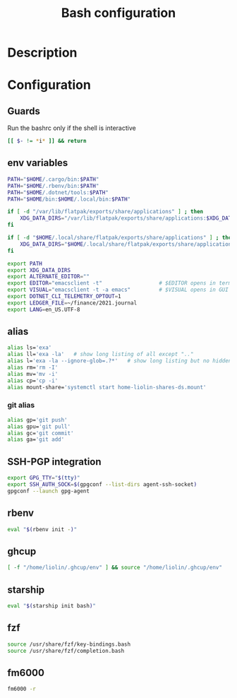 #+TITLE: Bash configuration
#+PROPERTY: header-args:sh :tangle .bashrc :mkdirp yes :noweb yes
#+BABEL: :cache yes :tangle yes :noweb yes

* Description
* Configuration
** Guards
Run the bashrc only if the shell is interactive
#+begin_src sh
  [[ $- != *i* ]] && return
#+end_src
** env variables
#+begin_src sh
  PATH="$HOME/.cargo/bin:$PATH"
  PATH="$HOME/.rbenv/bin:$PATH"
  PATH="$HOME/.dotnet/tools:$PATH"
  PATH="$HOME/bin:$HOME/.local/bin:$PATH"

  if [ -d "/var/lib/flatpak/exports/share/applications" ] ; then
      XDG_DATA_DIRS="/var/lib/flatpak/exports/share/applications:$XDG_DATA_DIRS"
  fi

  if [ -d "$HOME/.local/share/flatpak/exports/share/applications" ] ; then
      XDG_DATA_DIRS="$HOME/.local/share/flatpak/exports/share/applications:$XDG_DATA_DIRS"
  fi

  export PATH
  export XDG_DATA_DIRS
  export ALTERNATE_EDITOR=""
  export EDITOR="emacsclient -t"                  # $EDITOR opens in terminal
  export VISUAL="emacsclient -t -a emacs"         # $VISUAL opens in GUI mode
  export DOTNET_CLI_TELEMETRY_OPTOUT=1
  export LEDGER_FILE=~/finance/2021.journal
  export LANG=en_US.UTF-8
#+end_src

** alias
#+begin_src sh
  alias ls='exa'
  alias ll='exa -la'   # show long listing of all except ".."
  alias l='exa -la --ignore-glob=.?*'   # show long listing but no hidden dotfiles except "."
  alias rm='rm -I'
  alias mv='mv -i'
  alias cp='cp -i'
  alias mount-share='systemctl start home-liolin-shares-ds.mount'
#+end_src
*** git alias
#+begin_src sh
  alias gp='git push'
  alias gpu='git pull'
  alias gc='git commit'
  alias ga='git add'
#+end_src

** SSH-PGP integration
#+begin_src sh
export GPG_TTY="$(tty)"
export SSH_AUTH_SOCK=$(gpgconf --list-dirs agent-ssh-socket)
gpgconf --launch gpg-agent
#+end_src
** rbenv
#+begin_src sh
eval "$(rbenv init -)"
#+end_src
** ghcup
#+begin_src sh 
[ -f "/home/liolin/.ghcup/env" ] && source "/home/liolin/.ghcup/env"
#+end_src
** starship
#+begin_src sh
eval "$(starship init bash)"
#+end_src
** fzf
#+begin_src sh
source /usr/share/fzf/key-bindings.bash
source /usr/share/fzf/completion.bash
#+end_src
** fm6000
#+begin_src sh
  fm6000 -r
#+end_src
